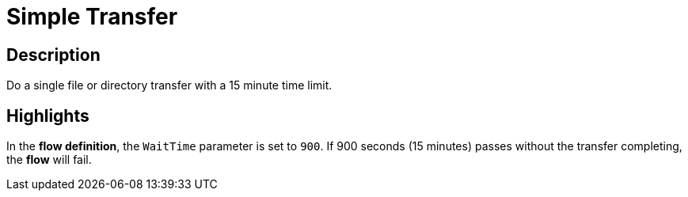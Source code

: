 = Simple Transfer

== Description

Do a single file or directory transfer with a 15 minute time limit.

== Highlights

In the **flow definition**, the `WaitTime` parameter is set to `900`.
If 900 seconds (15 minutes) passes without the transfer completing, the **flow** will fail.
